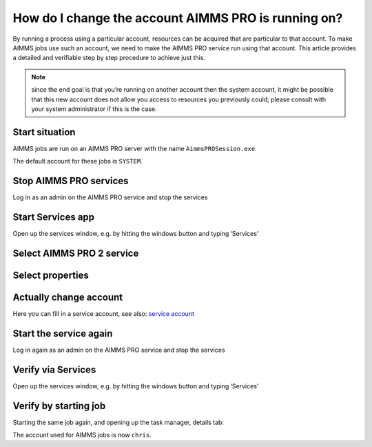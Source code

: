How do I change the account AIMMS PRO is running on?
=====================================================

By running a process using a particular account, resources can be acquired that are particular to that account. To make AIMMS jobs use such an account, we need to make the AIMMS PRO service run using that account. This article provides a detailed and verifiable step by step procedure to achieve just this.

.. note:: since the end goal is that you’re running on another account then the system account, it might be possible that this new account does not allow you access to resources you previously could; please consult with your system administrator if this is the case.


Start situation
---------------

AIMMS jobs are run on an AIMMS PRO server with the name ``AimmsPROSession.exe``. 

.. image:: images/AimmsPROSession1.png
    :align: center

The default account for these jobs is ``SYSTEM``.

Stop AIMMS PRO services
------------------------

Log in as an admin on the AIMMS PRO service and stop the services

.. image:: images/StartStopServices1.png
    :align: center


Start Services app
----------------------------------------

Open up the services window, e.g. by hitting the windows button and typing ‘Services’

.. image:: images/StartServices1.png
    :align: center


Select AIMMS PRO 2 service
-----------------------------------------

.. image:: images/SelectAIMMSPROService1.png
    :align: center
    
Select properties
-----------------------------------------

.. image:: images/SelectProperties0.png
    :align: center

Actually change account
-----------------------------------------

.. image:: images/PropertyTabLogOn0.png
    :align: center
    
Here you can fill in a service account, see also: `service account <https://docs.microsoft.com/en-us/windows/security/identity-protection/access-control/service-accounts>`_

Start the service again
------------------------

Log in again as an admin on the AIMMS PRO service and stop the services

.. image:: images/StartServices1b.png
    :align: center


Verify via Services
----------------------------------------

Open up the services window, e.g. by hitting the windows button and typing ‘Services’

.. image:: images/StartServices1b.png
    :align: center

Verify by starting job
----------------------------------------

Starting the same job again, and opening up the task manager, details tab:

.. image:: images/AimmsPROSession1b.png
    :align: center

The account used for AIMMS jobs is now ``chris``.








